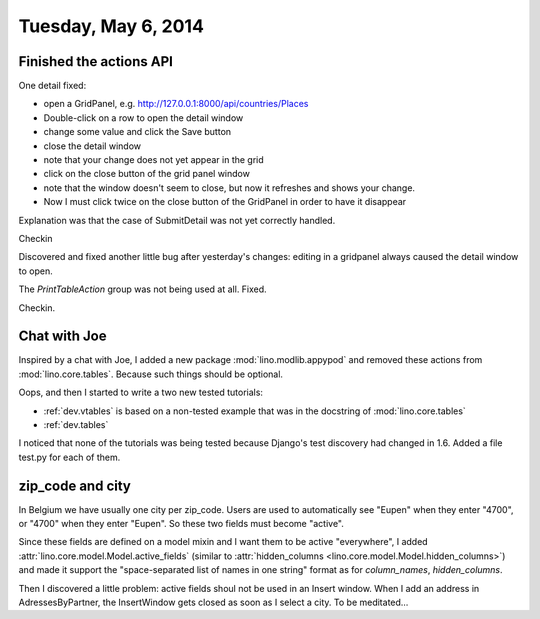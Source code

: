 ====================
Tuesday, May 6, 2014
====================

Finished the actions API
------------------------

One detail fixed:

- open a GridPanel, e.g. http://127.0.0.1:8000/api/countries/Places
- Double-click on a row to open the detail window
-  change some value and click the Save button 
- close the detail window
- note that your change does not yet appear in the grid
- click on the close button of the grid panel window
- note that the window doesn't seem to close, but now it refreshes and shows your change.
- Now I must click twice on the close button of the GridPanel in order
  to have it disappear

Explanation was that the case of SubmitDetail was not yet correctly
handled.

Checkin

Discovered and fixed another little bug after yesterday's changes:
editing in a gridpanel always caused the detail window to open.

The `PrintTableAction` group was not being used at all. Fixed.

Checkin.

Chat with Joe
-------------

Inspired by a chat with Joe, I added a new package
:mod:`lino.modlib.appypod` and removed these actions from
:mod:`lino.core.tables`.  Because such things should be optional.

Oops, and then I started to write a two new tested tutorials:

- :ref:`dev.vtables` is based on a non-tested example that was in the
  docstring of :mod:`lino.core.tables`

- :ref:`dev.tables` 

I noticed that none of the tutorials was being tested because Django's
test discovery had changed in 1.6. Added a file test.py for each of
them.

zip_code and city
-----------------

In Belgium we have usually one city per zip_code. Users are used to
automatically see "Eupen" when they enter "4700", or "4700" when they
enter "Eupen". So these two fields must become "active".

Since these fields are defined on a model mixin and I want them to be
active "everywhere", I added
:attr:`lino.core.model.Model.active_fields` (similar to
:attr:`hidden_columns <lino.core.model.Model.hidden_columns>`) and
made it support the "space-separated list of names in one string"
format as for `column_names`, `hidden_columns`.

Then I discovered a little problem: active fields shoul not be used in
an Insert window. When I add an address in AdressesByPartner, the
InsertWindow gets closed as soon as I select a city.  To be
meditated...
